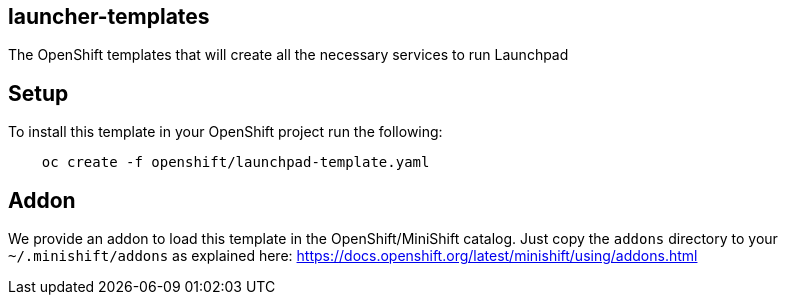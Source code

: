 == launcher-templates
:idprefix: id_ 
The OpenShift templates that will create all the necessary services to run Launchpad
        
== Setup

To install this template in your OpenShift project run the following:

[source,bash]
----
    oc create -f openshift/launchpad-template.yaml
----

== Addon

We provide an addon to load this template in the OpenShift/MiniShift catalog. Just copy the `addons` directory to your `~/.minishift/addons` as explained here: https://docs.openshift.org/latest/minishift/using/addons.html
